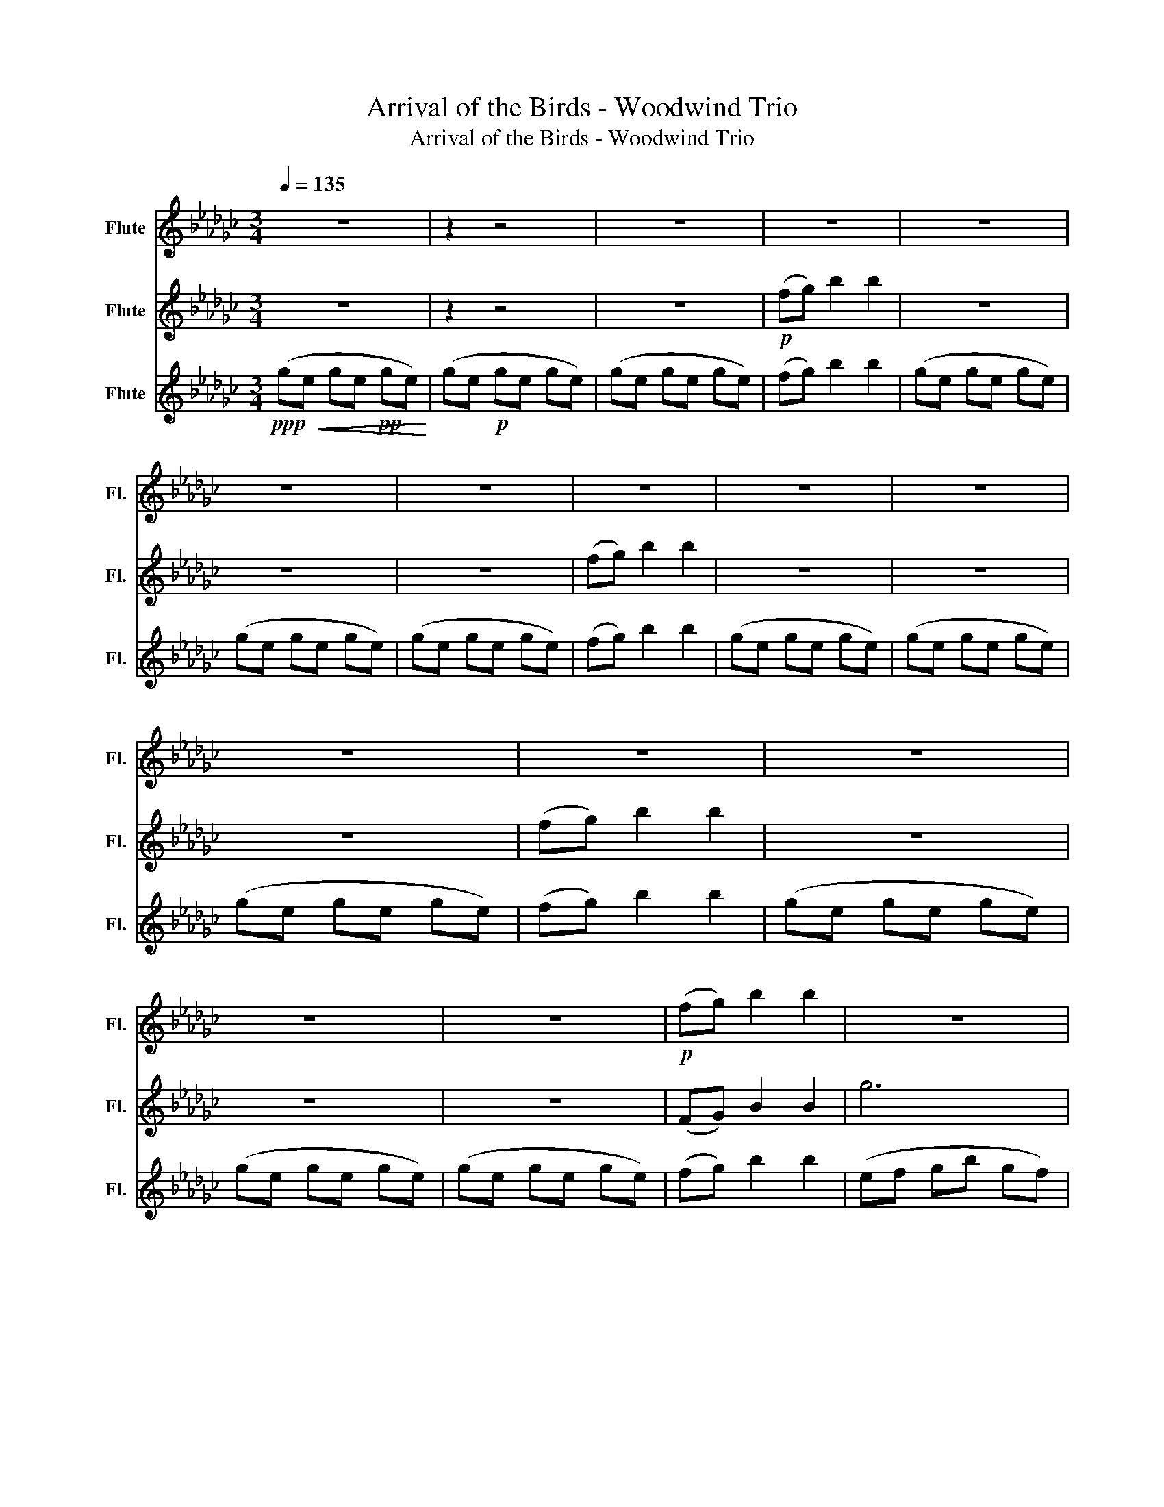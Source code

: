 X:1
T:Arrival of the Birds - Woodwind Trio
T:Arrival of the Birds - Woodwind Trio
%%score 1 2 3
L:1/8
Q:1/4=135
M:3/4
K:Gb
V:1 treble nm="Flute" snm="Fl."
V:2 treble nm="Flute" snm="Fl."
V:3 treble nm="Flute" snm="Fl."
V:1
 z6 | z2 z4 | z6 | z6 | z6 | z6 | z6 | z6 | z6 | z6 | z6 | z6 | z6 | z6 | z6 |!p! (fg) b2 b2 | z6 | %17
 z6 | z6 | z6 | (ge ge ge) | (gd gd gd) | (gf) g2 g2 | (gf) g2 g2 | (gd gd gd) | (gf gd gd) | %26
 (ge ge ge) | (ge ge ge) |!<(! (gf gf gf)!<)! | G(F GB GF) | G(f gb gf) | (fg) b2 b2 | (ge gb ge) | %33
 (ge gb ge) | (ae ac' ae) | (ae ac' ae) | (de gb ge) | (ge gb ge) |!<(! (ce ce ce) | %39
 (df df df)!<)! |!mf! f3 g3 | b3 f3 | e6- | e6 | f3 g3 | b3 f ef | e6- | e6 | f4 b2 | d'6 | %50
 c'4 b2 | f6 | f3 g3 | b3 f ef | e6- | e6- | e6- | e6 | (cf gb gf) | (df gb gf) | (ef gb gf) | %61
 (ef gb gf) | (ga bd' ba) | (ga bd' ba) | (ga be' ba) | (ga be' ba) | (cf gb gf) | (df gb gf) | %68
 (ef gb gf) | (ef gb gf) | (ga bd' ba) | (ga bd' ba) | (cd eg ed) | (cd eg ed) | (cd ea ed) | %75
!>(! (cd ea ed) | (cd ea ed)!>)! |!mp! g6 | f6 | e6- | e6 | d6 | c6 | B6- | B6 | G2 E2 G2 | %86
 E2 G2 E2 |!>(! G2 E2 G2 | E2 G2 E2 | G2 E2 G2 | E2 G2 E2!>)! || z6 | z6 | z6 | z6 | z4 .g(f | %96
 .g2) (f .g2) (f | .g2) (f .g2) (f | .g2) (f .g2) (f | .g2) (f .g2) (f | .g2) (f .g2) (f | %101
 .g2) (f .g2) (f | .g2) (f .g2) (f | .g2)[Q:1/4=130] (f .g2) (f | %104
[Q:1/4=127] .g2) (f[Q:1/4=125] .g2)[Q:1/4=110] f | !fermata!e6 |] %106
V:2
 z6 | z2 z4 | z6 |!p! (fg) b2 b2 | z6 | z6 | z6 | (fg) b2 b2 | z6 | z6 | z6 | (fg) b2 b2 | z6 | %13
 z6 | z6 | (FG) B2 B2 | g6 | f6 | e6- | e6 | g6 | f6 | e6- | e6 | G6- | G6 | F6- | F6 | %28
!<(! B6!<)! | d6 | e6 | d6 | E6 | G6 | A6- | A6 | B6- | B6 |!<(! c6 | d6!<)! |!mf! (BE Be BE) | %41
 (dB dB dB) | (Ac ea ec) | (EF BG FE) | (BE Be BE) | (dB dB dB) | (Ac ea ec) | (EF BG FE) | %48
 (BG BG BG) | (dB df dB) | (cB ce cG) | (cB ce cG) | (BE Be BE) | (dB dB dB) | (AB ca cB) | %55
 (cB ce cB) | (cB ce cB) | (cB cA) G2 | C6 | D6 | E6- | E4 F2 | B6 | d6 | e6- | e6 | C6 | D6 | %68
 E6- | E4 F2 | B6 | d6 | e6- | e6- | e6- |!>(! e6- | e6!>)! |!mp! B6 | A6 | G6- | G6 | g2 e2 g2 | %82
 e2 g2 e2 | g2 e2 g2 | e2 g2 e2 | G6 | F6 |!>(! E6- | E6- | E6- | E6!>)! ||!p! G6 | F6 | E6- | E6 | %95
 G6 | F6 | E6- | E6 | G6 | F6 | E6- | E6 | E6- | E6 | !fermata!E6 |] %106
V:3
!ppp!!<(! (ge ge!pp! ge)!<)! | (ge!p! ge ge) | (ge ge ge) | (fg) b2 b2 | (ge ge ge) | (ge ge ge) | %6
 (ge ge ge) | (fg) b2 b2 | (ge ge ge) | (ge ge ge) | (ge ge ge) | (fg) b2 b2 | (ge ge ge) | %13
 (ge ge ge) | (ge ge ge) | (fg) b2 b2 | (ef gb gf) | (df gb gf) | (cf gb gf) | (cf gb gf) | %20
 (ef gb gf) | (df gb gf) | (cf gb gf) | (cf gb gf) | G(f gb gf) | G(f gb gf) | A(f gb gf) | %27
 A(f gb gf) |!<(! B(F GB GF)!<)! | (GF GF GF) | G(F GB GF) | (GE GE GE) | (GE GE GE) | (GE GE GE) | %34
 (AE AE AE) | (AE AE AE) | (GE GE GE) | (GE GE GE) |!<(! (GE GE GE) | (AF AF AF)!<)! |!mf! E6 | %41
 G6 | c6- | c6 | E6 | G6 | c6- | c6 | B4 g2 | b6 | c6- | c6 | E6 | G6 | A6- | A6- | A6- | A6 | E6 | %59
 F6 | G6- | G4 D2 | G6 | B6 | c6- | c6 | E6 | F6 | G6- | G4 D2 | G6 | B6 | g6- | g6- | g6- | %75
!>(! g6- | g6!>)! |!mp! g2 e2 g2 | e2 g2 e2 | g2 e2 g2 | e2 g2 e2 | G6 | F6 | E6- | E6 | E6 | D6 | %87
!>(! C6- | C6- | C6- | C6!>)! ||!p! (ef gb gf) | (df gb gf) | (cf gb gf) | (cf gb gf) | %95
 (ef gb gf) | (df gb gf) | (cf gb gf) | (cf gb gf) | (ef gb gf) | (df gb gf) | (cf gb gf) | %102
 (cf gb gf) | (cf gb gf) | (cf gb gf) | !fermata!e6 |] %106

